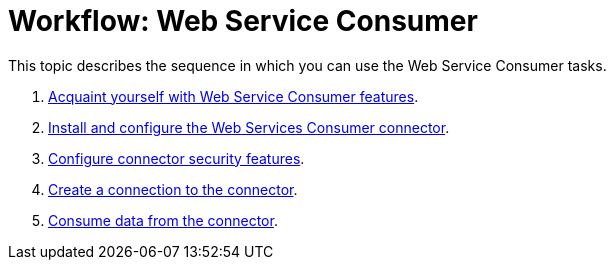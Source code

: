 = Workflow: Web Service Consumer
:keywords: web, service, consumer

This topic describes the sequence in which you can use the Web Service Consumer tasks.

. link:/connectors/web-service-consumer[Acquaint yourself with Web Service Consumer features].
. link:/connectors/wsc-to-configure[Install and configure the Web Services Consumer connector].
. link:/connectors/wsc-to-configure-security[Configure connector security features].
. link:/connectors/wsc-to-create-connection[Create a connection to the connector].
. link:/connectors/wsc-to-consume[Consume data from the connector].
